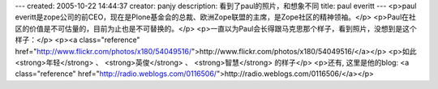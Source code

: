 ---
created: 2005-10-22 14:44:37
creator: panjy
description: 看到了paul的照片，和想象不同
title: paul everitt
---
<p>paul everitt是zope公司的前CEO，现在是Plone基金会的总裁、欧洲Zope联盟的主席，是Zope社区的精神领袖。</p>
<p>Paul在社区的价值是不可估量的，目前为止也是不可替换的。</p>
<p>一直以为Paul会长得跟马克思那个样子，看到照片，没想到是这个样子：</p>
<p><a class="reference" href="http://www.flickr.com/photos/x180/54049516/">http://www.flickr.com/photos/x180/54049516/</a></p>
<p>如此 <strong>年轻</strong> 、 <strong>英俊</strong> 、 <strong>智慧</strong> 的样子</p>
<p>还有, 这里是他的blog: <a class="reference" href="http://radio.weblogs.com/0116506/">http://radio.weblogs.com/0116506/</a></p>
